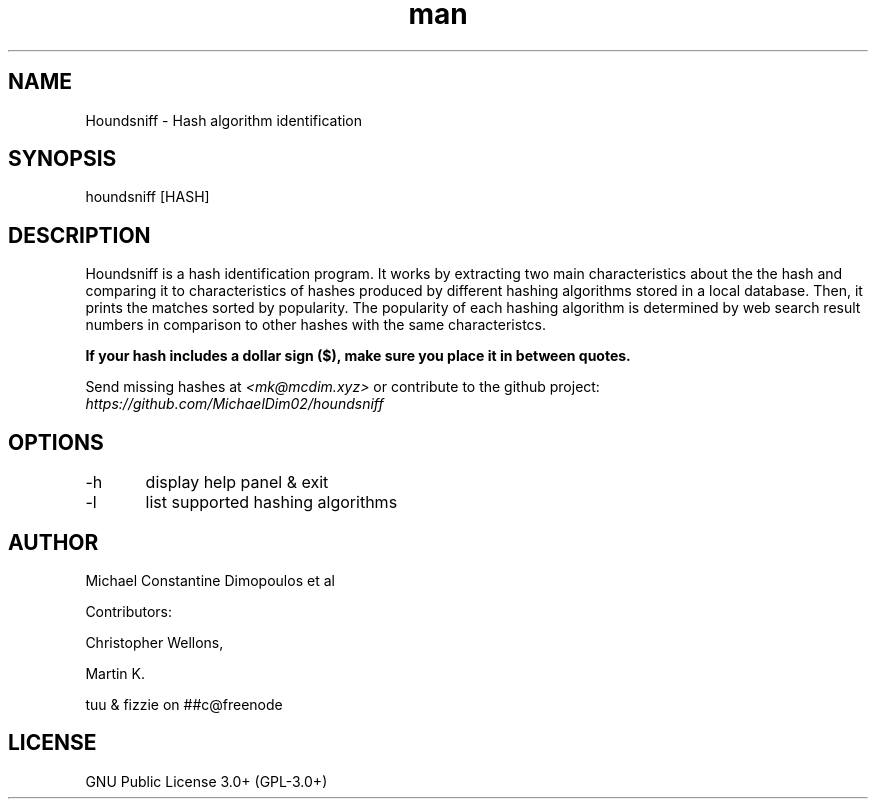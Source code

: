 .\" Manpage for Houndsniff

.TH man 8 "10 Mar 2021" "2.0.1" "Houndsniff manual page"
.SH NAME
Houndsniff \- Hash algorithm identification
.SH SYNOPSIS
houndsniff [HASH]
.SH DESCRIPTION
Houndsniff is a hash identification program. It works by extracting two main characteristics about the the hash and comparing it to characteristics of hashes produced by different hashing algorithms stored in a local database. Then, it prints the matches sorted by popularity. The popularity of each hashing algorithm is determined by web search result numbers in comparison to other hashes with the same characteristcs.

.B
If your hash includes a dollar sign ($), make sure you place it in between quotes.


Send missing hashes at
.I
<mk@mcdim.xyz>
or contribute to the github project:
.I
https://github.com/MichaelDim02/houndsniff

.SH OPTIONS
-h	display help panel & exit

-l	list supported hashing algorithms
.SH AUTHOR
Michael Constantine Dimopoulos et al

.LP
Contributors: 
.LP
Christopher Wellons,
.LP
Martin K.
.LP
tuu & fizzie on ##c@freenode

.SH LICENSE
GNU Public License 3.0+ (GPL-3.0+)
